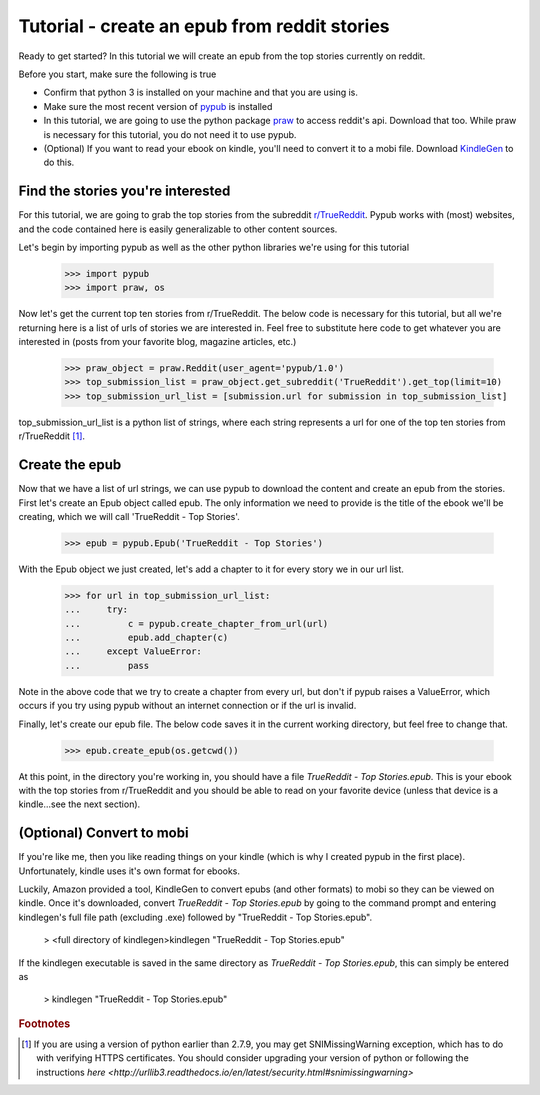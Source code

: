 Tutorial - create an epub from reddit stories
**********************************************

Ready to get started? In this tutorial we will create an epub from the top stories currently on reddit.

Before you start, make sure the following is true

- Confirm that python 3 is installed on your machine and that you are using is.
- Make sure the most recent version of `pypub <http://pypub.readthedocs.io/en/latest/pypub.html#installation>`_ is installed
- In this tutorial, we are going to use the python package `praw <https://praw.readthedocs.io/en/stable/#installation>`_ to access reddit's api. Download that too. While praw is necessary for this tutorial, you do not need it to use pypub.
- (Optional) If you want to read your ebook on kindle, you'll need to convert it to a mobi file. Download `KindleGen <http://www.amazon.com/gp/feature.html?docId=1000765211>`_ to do this.

***********************************
Find the stories you're interested
***********************************
For this tutorial, we are going to grab the top stories from the subreddit `r/TrueReddit <http://reddit.com/r/TrueReddit/>`_. Pypub works with (most) websites, and the code contained here is easily generalizable to other content sources.

Let's begin by importing pypub as well as the other python libraries we're using for this tutorial

    >>> import pypub
    >>> import praw, os

Now let's get the current top ten stories from r/TrueReddit. The below code is necessary for this tutorial, but all we're returning here is a list of urls of stories we are interested in. Feel free to substitute here code to get whatever you are interested in (posts from your favorite blog, magazine articles, etc.)

    >>> praw_object = praw.Reddit(user_agent='pypub/1.0')
    >>> top_submission_list = praw_object.get_subreddit('TrueReddit').get_top(limit=10)
    >>> top_submission_url_list = [submission.url for submission in top_submission_list]

top_submission_url_list is a python list of strings, where each string represents a url for one of the top ten stories from r/TrueReddit [#f1]_.

****************
Create the epub
****************
Now that we have a list of url strings, we can use pypub to download the content and create an epub from the stories. First let's create an Epub object called epub. The only information we need to provide is the title of the ebook we'll be creating, which we will call 'TrueReddit - Top Stories'.

    >>> epub = pypub.Epub('TrueReddit - Top Stories')

With the Epub object we just created, let's add a chapter to it for every story we in our url list.

    >>> for url in top_submission_url_list:
    ...     try:
    ...         c = pypub.create_chapter_from_url(url)
    ...         epub.add_chapter(c)
    ...     except ValueError:
    ...         pass

Note in the above code that we try to create a chapter from every url, but don't if pypub raises a ValueError, which occurs if you try using pypub without an internet connection or if the url is invalid.

Finally, let's create our epub file. The below code saves it in the current working directory, but feel free to change that.

    >>> epub.create_epub(os.getcwd())

At this point, in the directory you're working in, you should have a file *TrueReddit - Top Stories.epub*. This is your ebook with the top stories from r/TrueReddit and you should be able to read on your favorite device (unless that device is a kindle...see the next section).

***************************
(Optional) Convert to mobi
***************************
If you're like me, then you like reading things on your kindle (which is why I created pypub in the first place). Unfortunately, kindle uses it's own format for ebooks.

Luckily, Amazon provided a tool, KindleGen to convert epubs (and other formats) to mobi so they can be viewed on kindle. Once it's downloaded, convert *TrueReddit - Top Stories.epub* by going to the command prompt and entering kindlegen's full file path (excluding .exe) followed by "TrueReddit - Top Stories.epub".

    > <full directory of kindlegen>kindlegen "TrueReddit - Top Stories.epub"

If the kindlegen executable is saved in the same directory as *TrueReddit - Top Stories.epub*, this can simply be entered as

    > kindlegen "TrueReddit - Top Stories.epub"

.. rubric:: Footnotes

.. [#f1] If you are using a version of python earlier than 2.7.9, you may get SNIMissingWarning exception, which has to do with verifying HTTPS certificates. You should consider upgrading your version of python or following the instructions `here <http://urllib3.readthedocs.io/en/latest/security.html#snimissingwarning>`
